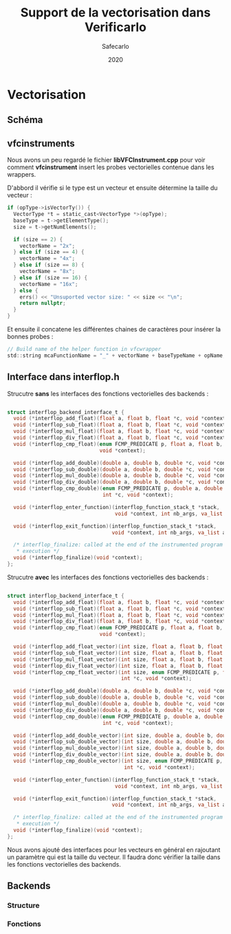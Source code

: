 #+title: Support de la vectorisation dans Verificarlo
#+author: Safecarlo
#+date: 2020

* Vectorisation
** Schéma

[[./scheme_2.png]]

** vfcinstruments

   Nous avons un peu regardé le fichier *libVFCInstrument.cpp* pour voir
   comment *vfcinstrument* insert les probes vectorielles contenue
   dans les wrappers.

   D'abbord il vérifie si le type est un vecteur et ensuite détermine
   la taille du vecteur :

   #+BEGIN_SRC c
    if (opType->isVectorTy()) {
      VectorType *t = static_cast<VectorType *>(opType);
      baseType = t->getElementType();
      size = t->getNumElements();

      if (size == 2) {
        vectorName = "2x";
      } else if (size == 4) {
        vectorName = "4x";
      } else if (size == 8) {
        vectorName = "8x";
      } else if (size == 16) {
        vectorName = "16x";
      } else {
        errs() << "Unsuported vector size: " << size << "\n";
        return nullptr;
      }
    }
   #+END_SRC

   Et ensuite il concatene les différentes chaines de caractères pour
   insérer la bonnes probes :

#+BEGIN_SRC c
    // Build name of the helper function in vfcwrapper
    std::string mcaFunctionName = "_" + vectorName + baseTypeName + opName;
#+END_SRC

** Interface dans interflop.h

   Strucutre *sans* les interfaces des fonctions vectorielles des backends :

#+BEGIN_SRC c

struct interflop_backend_interface_t {
  void (*interflop_add_float)(float a, float b, float *c, void *context);
  void (*interflop_sub_float)(float a, float b, float *c, void *context);
  void (*interflop_mul_float)(float a, float b, float *c, void *context);
  void (*interflop_div_float)(float a, float b, float *c, void *context);
  void (*interflop_cmp_float)(enum FCMP_PREDICATE p, float a, float b, int *c,
                              void *context);

  void (*interflop_add_double)(double a, double b, double *c, void *context);
  void (*interflop_sub_double)(double a, double b, double *c, void *context);
  void (*interflop_mul_double)(double a, double b, double *c, void *context);
  void (*interflop_div_double)(double a, double b, double *c, void *context);
  void (*interflop_cmp_double)(enum FCMP_PREDICATE p, double a, double b,
                               int *c, void *context);

  void (*interflop_enter_function)(interflop_function_stack_t *stack,
                                   void *context, int nb_args, va_list ap);

  void (*interflop_exit_function)(interflop_function_stack_t *stack,
                                  void *context, int nb_args, va_list ap);

  /* interflop_finalize: called at the end of the instrumented program
   * execution */
  void (*interflop_finalize)(void *context);
};

#+END_SRC

   Strucutre *avec* les interfaces des fonctions vectorielles des backends :

#+BEGIN_SRC c

struct interflop_backend_interface_t {
  void (*interflop_add_float)(float a, float b, float *c, void *context);
  void (*interflop_sub_float)(float a, float b, float *c, void *context);
  void (*interflop_mul_float)(float a, float b, float *c, void *context);
  void (*interflop_div_float)(float a, float b, float *c, void *context);
  void (*interflop_cmp_float)(enum FCMP_PREDICATE p, float a, float b, int *c,
                              void *context);

  void (*interflop_add_float_vector)(int size, float a, float b, float *c, void *context);
  void (*interflop_sub_float_vector)(int size, float a, float b, float *c, void *context);
  void (*interflop_mul_float_vector)(int size, float a, float b, float *c, void *context);
  void (*interflop_div_float_vector)(int size, float a, float b, float *c, void *context);
  void (*interflop_cmp_float_vector)(int size, enum FCMP_PREDICATE p, float a, float b, 
                                     int *c, void *context);

  void (*interflop_add_double)(double a, double b, double *c, void *context);
  void (*interflop_sub_double)(double a, double b, double *c, void *context);
  void (*interflop_mul_double)(double a, double b, double *c, void *context);
  void (*interflop_div_double)(double a, double b, double *c, void *context);
  void (*interflop_cmp_double)(enum FCMP_PREDICATE p, double a, double b,
                               int *c, void *context);

  void (*interflop_add_double_vector)(int size, double a, double b, double *c, void *context);
  void (*interflop_sub_double_vector)(int size, double a, double b, double *c, void *context);
  void (*interflop_mul_double_vector)(int size, double a, double b, double *c, void *context);
  void (*interflop_div_double_vector)(int size, double a, double b, double *c, void *context);
  void (*interflop_cmp_double_vector)(int size, enum FCMP_PREDICATE p, double a, double b,
                                      int *c, void *context);

  void (*interflop_enter_function)(interflop_function_stack_t *stack,
                                   void *context, int nb_args, va_list ap);

  void (*interflop_exit_function)(interflop_function_stack_t *stack,
                                  void *context, int nb_args, va_list ap);

  /* interflop_finalize: called at the end of the instrumented program
   * execution */
  void (*interflop_finalize)(void *context);
};

#+END_SRC

Nous avons ajouté des interfaces pour les vecteurs en général en
rajoutant un paramètre qui est la taille du vecteur. Il faudra donc
vérifier la taille dans les fonctions vectorielles des backends.

** Backends
*** Structure
*** Fonctions
